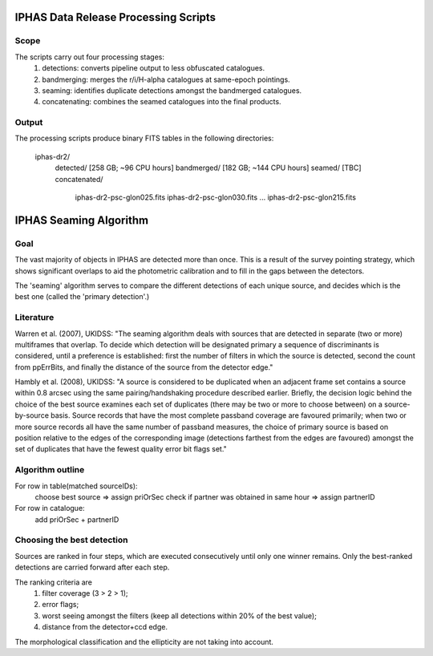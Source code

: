 IPHAS Data Release Processing Scripts
=====================================

Scope
-----
The scripts carry out four processing stages:
 1) detections: converts pipeline output to less obfuscated catalogues.
 2) bandmerging: merges the r/i/H-alpha catalogues at same-epoch pointings.
 3) seaming: identifies duplicate detections amongst the bandmerged catalogues.
 4) concatenating: combines the seamed catalogues into the final products.

Output
------
The processing scripts produce binary FITS tables in the following directories:
 
    iphas-dr2/
              detected/    [258 GB; ~96 CPU hours]
              bandmerged/  [182 GB; ~144 CPU hours]
              seamed/      [TBC]
              concatenated/
                           iphas-dr2-psc-glon025.fits
                           iphas-dr2-psc-glon030.fits
                           ...
                           iphas-dr2-psc-glon215.fits





IPHAS Seaming Algorithm
=======================

Goal
----
The vast majority of objects in IPHAS are detected more than once. This is a result of the survey pointing strategy, which shows significant overlaps to aid the photometric calibration and to fill in the gaps between the detectors. 

The 'seaming' algorithm serves to compare the different detections of each unique source, and decides which is the best one (called the 'primary detection'.)

Literature
----------
Warren et al. (2007), UKIDSS: "The seaming algorithm deals with sources that are detected in separate (two or more) multiframes that overlap. To decide which detection will be designated primary a sequence of discriminants is considered, until a preference is established: first the number of filters in which the source is detected, second the count from ppErrBits, and finally the distance of the source from the detector edge."

Hambly et al. (2008), UKIDSS: "A source is considered to be duplicated when an adjacent frame set contains a source within 0.8 arcsec using the same pairing/handshaking procedure described earlier. Briefly, the decision logic behind the choice of the best source examines each set of duplicates (there may be two or more to choose between) on a source-by-source basis. Source records that have the most complete passband coverage are favoured primarily; when two or more source records all have the same number of passband measures, the choice of primary source is based on position relative to the edges of the corresponding image (detections farthest from the edges are favoured) amongst the set of duplicates that have the fewest quality error bit flags set."

Algorithm outline
-----------------
For row in table(matched sourceIDs):
   choose best source => assign priOrSec
   check if partner was obtained in same hour => assign partnerID

For row in catalogue:
    add priOrSec + partnerID

Choosing the best detection
---------------------------
Sources are ranked in four steps, which are executed consecutively until only one winner remains. Only the best-ranked detections are carried forward after each step.

The ranking criteria are
 1. filter coverage (3 > 2 > 1);
 2. error flags;
 3. worst seeing amongst the filters (keep all detections within 20% of the best value);
 4. distance from the detector+ccd edge.

The morphological classification and the ellipticity are not taking into account.
